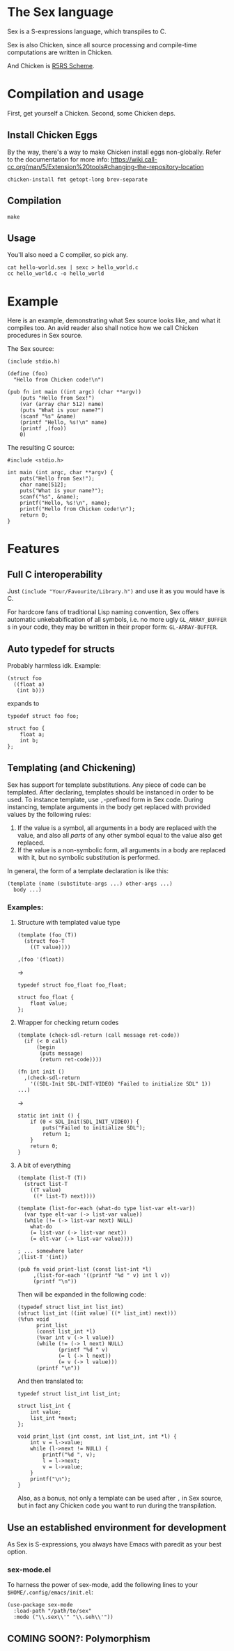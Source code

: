 * The Sex language
Sex is a S-expressions language, which transpiles to C.

Sex is also Chicken, since all source processing and compile-time
computations are written in Chicken.

And Chicken is [[https://call-cc.org][R5RS Scheme]].

* Compilation and usage
First, get yourself a Chicken. Second, some Chicken deps.

** Install Chicken Eggs
By the way, there's a way to make Chicken install eggs non-globally. Refer to
the documentation for more info:
https://wiki.call-cc.org/man/5/Extension%20tools#changing-the-repository-location

~chicken-install fmt getopt-long brev-separate~

** Compilation
~make~

** Usage
You'll also need a C compiler, so pick any.
#+begin_src
cat hello-world.sex | sexc > hello_world.c
cc hello_world.c -o hello_world
#+end_src

* Example
Here is an example, demonstrating what Sex source looks like, and what
it compiles too. An avid reader also shall notice how we call Chicken
procedures in Sex source.

The Sex source:
#+begin_src
(include stdio.h)

(define (foo)
  "Hello from Chicken code!\n")

(pub fn int main ((int argc) (char **argv))
    (puts "Hello from Sex!")
    (var (array char 512) name)
    (puts "What is your name?")
    (scanf "%s" &name)
    (printf "Hello, %s!\n" name)
    (printf ,(foo))
    0)
#+end_src

The resulting C source:
#+begin_src
#include <stdio.h>

int main (int argc, char **argv) {
    puts("Hello from Sex!");
    char name[512];
    puts("What is your name?");
    scanf("%s", &name);
    printf("Hello, %s!\n", name);
    printf("Hello from Chicken code!\n");
    return 0;
}
#+end_src

* Features
** Full C interoperability
Just ~(include "Your/Favourite/Library.h")~ and use it as you would
have is C.

For hardcore fans of traditional Lisp naming convention,
Sex offers automatic unkebabification of all symbols, i.e. no more
ugly ~GL_ARRAY_BUFFER~ s in your code, they may be written in their
proper form: ~GL-ARRAY-BUFFER~.

** Auto typedef for structs
Probably harmless idk. Example:
#+begin_src
(struct foo
  ((float a)
   (int b)))
#+end_src
expands to
#+begin_src
typedef struct foo foo;

struct foo {
    float a;
    int b;
};
#+end_src

** Templating (and Chickening)
Sex has support for template substitutions. Any piece of code can be
templated. After declaring, templates should be instanced in order to
be used. To instance template, use ~,~-prefixed form in Sex
code. During instancing, template arguments in the body get
replaced with provided values by the following rules:
1. If the value is a symbol, all arguments in a body are replaced with
   the value, and also all /parts/ of any other symbol equal to the
   value also get replaced.
2. If the value is a non-symbolic form, all arguments in a body are
   replaced with it, but no symbolic substitution is performed.

In general, the form of a template declaration is like this:
#+begin_src
(template (name (substitute-args ...) other-args ...)
  body ...)
#+end_src

*** Examples:
**** Structure with templated value type
#+begin_src
(template (foo (T))
  (struct foo-T
    ((T value))))

,(foo '(float))
#+end_src
->
#+begin_src
typedef struct foo_float foo_float;

struct foo_float {
    float value;
};
#+end_src

**** Wrapper for checking return codes
#+begin_src
(template (check-sdl-return (call message ret-code))
  (if (< 0 call)
      (begin
       (puts message)
       (return ret-code))))

(fn int init ()
  ,(check-sdl-return
    '((SDL-Init SDL-INIT-VIDEO) "Failed to initialize SDL" 1))
...)
#+end_src
->
#+begin_src
static int init () {
    if (0 < SDL_Init(SDL_INIT_VIDEO)) {
        puts("Failed to initialize SDL");
        return 1;
    }
    return 0;
}
#+end_src

**** A bit of everything
#+begin_src
(template (list-T (T))
  (struct list-T
    ((T value)
     ((* list-T) next))))

(template (list-for-each (what-do type list-var elt-var))
  (var type elt-var (-> list-var value))
  (while (!= (-> list-var next) NULL)
    what-do
    (= list-var (-> list-var next))
    (= elt-var (-> list-var value))))

; ... somewhere later
,(list-T '(int))

(pub fn void print-list (const list-int *l)
     ,(list-for-each '((printf "%d " v) int l v))
     (printf "\n"))
#+end_src
Then will be expanded in the following code:
#+begin_src
(typedef struct list_int list_int)
(struct list_int ((int value) ((* list_int) next)))
(%fun void
      print_list
      (const list_int *l)
      (%var int v (-> l value))
      (while (!= (-> l next) NULL)
             (printf "%d " v)
             (= l (-> l next))
             (= v (-> l value)))
      (printf "\n"))
#+end_src

And then translated to:
#+begin_src
typedef struct list_int list_int;

struct list_int {
    int value;
    list_int *next;
};

void print_list (int const, int list_int, int *l) {
    int v = l->value;
    while (l->next != NULL) {
        printf("%d ", v);
        l = l->next;
        v = l->value;
    }
    printf("\n");
}
#+end_src

Also, as a bonus, not only a template can be used after ~,~ in Sex
source, but in fact any Chicken code you want to run during the
transpilation.

** Use an established environment for development
As Sex is S-expressions, you always have Emacs with paredit as your
best option.

*** sex-mode.el
To harness the power of sex-mode, add the following lines to your
~$HOME/.config/emacs/init.el~:
#+begin_src
(use-package sex-mode
  :load-path "/path/to/sex"
  :mode ("\\.sex\\'" "\\.seh\\'"))
#+end_src

** COMING SOON?: Polymorphism

